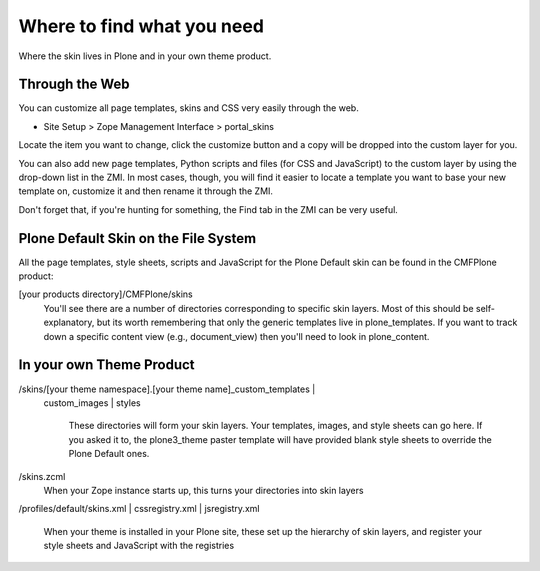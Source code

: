Where to find what you need
===========================

Where the skin lives in Plone and in your own theme product.

Through the Web
---------------

You can customize all page templates, skins and CSS very easily through
the web.

-  Site Setup > Zope Management Interface > portal\_skins

Locate the item you want to change, click the customize button and a
copy will be dropped into the custom layer for you.

You can also add new page templates, Python scripts and files (for CSS
and JavaScript) to the custom layer by using the drop-down list in the
ZMI. In most cases, though, you will find it easier to locate a template
you want to base your new template on, customize it and then rename it
through the ZMI.

Don't forget that, if you're hunting for something, the Find tab in the
ZMI can be very useful.

Plone Default Skin on the File System
-------------------------------------

All the page templates, style sheets, scripts and JavaScript for the
Plone Default skin can be found in the CMFPlone product:

[your products directory]/CMFPlone/skins
    You'll see there are a number of directories corresponding to
    specific skin layers. Most of this should be self-explanatory, but
    its worth remembering that only the generic templates live in
    plone\_templates. If you want to track down a specific content view
    (e.g., document\_view) then you'll need to look in plone\_content.

In your own Theme Product
-------------------------

|The skins folder in your theme product|    

/skins/[your theme namespace].[your theme name]\_custom\_templates \|
 custom\_images \| styles

    These directories will form your skin layers. Your templates,
    images, and style sheets can go here. If you asked it to, the
    plone3\_theme paster template will have provided blank style sheets
    to override the Plone Default ones.

/skins.zcml 
    When your Zope instance starts up, this turns your directories into
    skin layers

|Subsidiary files used for installing and setting up the Skin|

/profiles/default/skins.xml \| cssregistry.xml \| jsregistry.xml

    When your theme is installed in your Plone site, these set up the
    hierarchy of skin layers, and register your style sheets and
    JavaScript with the registries

 

.. |The skins folder in your theme product| image:: your_theme_egg_skin_cutdown.gif

.. |Subsidiary files used for installing and setting up the Skin| image:: your_theme_egg_skin_cutdown1.gif

